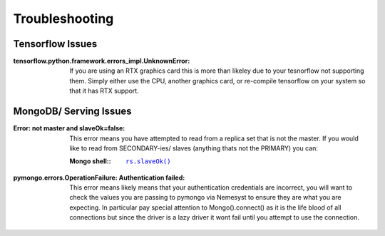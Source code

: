 .. |mongo shell| replace:: Mongo shell
.. _page_troubleshooting:

Troubleshooting
===============

Tensorflow Issues
*****************

:tensorflow.python.framework.errors_impl.UnknownError:

  If you are using an RTX graphics card this is more than likeley due to your tesnorflow not supporting them. Simply either use the CPU, another graphics card, or re-compile tensorflow on your system so that it has RTX support.


.. _section_ts_mongodb:

MongoDB/ Serving Issues
***********************

:Error\: not master and slaveOk=false:

  This error means you have attempted to read from a replica set that is not the master. If you would like to read from SECONDARY-ies/ slaves (anything thats not the PRIMARY) you can:

  :|mongo shell|\::

    .. parsed-literal::

        `rs.slaveOk() <https://docs.mongodb.com/manual/reference/method/rs.slaveOk/>`_

:pymongo.errors.OperationFailure\: Authentication failed:

  This error means likely means that your authentication credentials are incorrect, you will want to check the values you are passing to pymongo via Nemesyst to ensure they are what you are expecting. In particular pay special attention to Mongo().connect() as it is the life blood of all connections but since the driver is a lazy driver it wont fail until you attempt to use the connection.
